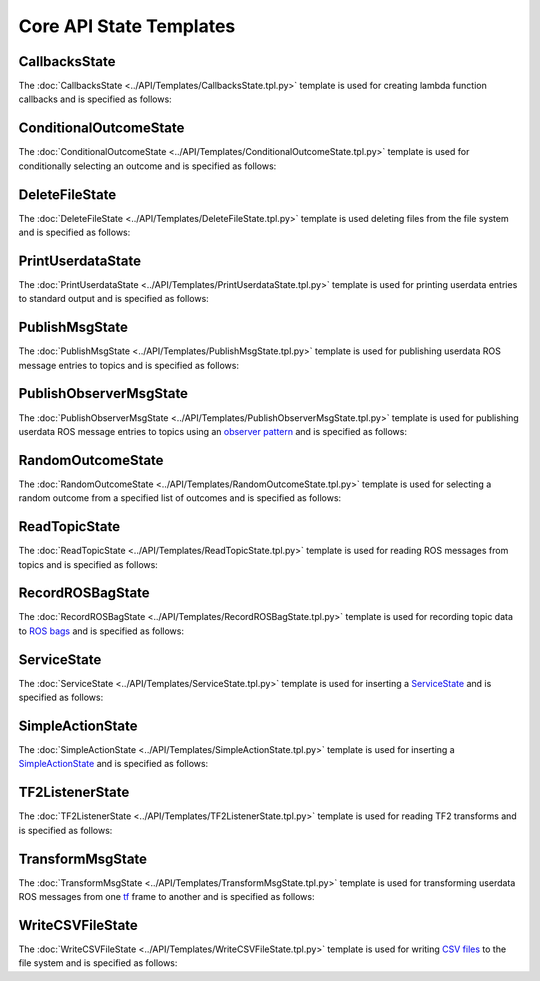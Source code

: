 ************************
Core API State Templates
************************

CallbacksState
==============

The :doc:`CallbacksState <../API/Templates/CallbacksState.tpl.py>` template is used for creating lambda function callbacks and is specified as follows:

.. program-output:: ../scripts/help CallbacksState -n

ConditionalOutcomeState
=======================

The :doc:`ConditionalOutcomeState <../API/Templates/ConditionalOutcomeState.tpl.py>` template is used for conditionally selecting an outcome and is specified as follows:

.. program-output:: ../scripts/help ConditionalOutcomeState -n

DeleteFileState
===============

The :doc:`DeleteFileState <../API/Templates/DeleteFileState.tpl.py>` template is used deleting files from the file system and is specified as follows:

.. program-output:: ../scripts/help DeleteFileState -n

PrintUserdataState
==================

The :doc:`PrintUserdataState <../API/Templates/PrintUserdataState.tpl.py>` template is used for printing userdata entries to standard output and is specified as follows:

.. program-output:: ../scripts/help PrintUserdataState -n

PublishMsgState
===============

The :doc:`PublishMsgState <../API/Templates/PublishMsgState.tpl.py>` template is used for publishing userdata ROS message entries to topics and is specified as follows:

.. program-output:: ../scripts/help PublishMsgState -n

PublishObserverMsgState
=======================

The :doc:`PublishObserverMsgState <../API/Templates/PublishObserverMsgState.tpl.py>` template is used for publishing userdata ROS message entries to topics using an `observer pattern <https://en.wikipedia.org/wiki/Observer_pattern>`_ and is specified as follows:

.. program-output:: ../scripts/help PublishObserverMsgState -n

RandomOutcomeState
==================

The :doc:`RandomOutcomeState <../API/Templates/RandomOutcomeState.tpl.py>` template is used for selecting a random outcome from a specified list of outcomes and is specified as follows:

.. program-output:: ../scripts/help RandomOutcomeState -n

ReadTopicState
==============

The :doc:`ReadTopicState <../API/Templates/ReadTopicState.tpl.py>` template is used for reading ROS messages from topics and is specified as follows:

.. program-output:: ../scripts/help ReadTopicState -n

RecordROSBagState
=================

The :doc:`RecordROSBagState <../API/Templates/RecordROSBagState.tpl.py>` template is used for recording topic data to `ROS bags <https://wiki.ros.org/Bags>`_ and is specified as follows:

.. program-output:: ../scripts/help RecordROSBagState -n

ServiceState
============

The :doc:`ServiceState <../API/Templates/ServiceState.tpl.py>` template is used for inserting a `ServiceState <http://wiki.ros.org/smach/Tutorials/ServiceState>`__ and is specified as follows:

.. program-output:: ../scripts/help ServiceState -n

SimpleActionState
=================

The :doc:`SimpleActionState <../API/Templates/SimpleActionState.tpl.py>` template is used for inserting a `SimpleActionState <http://wiki.ros.org/smach/Tutorials/SimpleActionState>`__ and is specified as follows:

.. program-output:: ../scripts/help SimpleActionState -n

TF2ListenerState
================

The :doc:`TF2ListenerState <../API/Templates/TF2ListenerState.tpl.py>` template is used for reading TF2 transforms and is specified as follows:

.. program-output:: ../scripts/help TF2ListenerState -n

TransformMsgState
=================

The :doc:`TransformMsgState <../API/Templates/TransformMsgState.tpl.py>` template is used for transforming userdata ROS messages from one `tf <https://wiki.ros.org/tf>`_ frame to another and is specified as follows:

.. program-output:: ../scripts/help TransformMsgState -n

WriteCSVFileState
=================

The :doc:`WriteCSVFileState <../API/Templates/WriteCSVFileState.tpl.py>` template is used for writing `CSV files <https://en.wikipedia.org/wiki/Comma-separated_values>`_ to the file system and is specified as follows:

.. program-output:: ../scripts/help WriteCSVFileState -n
